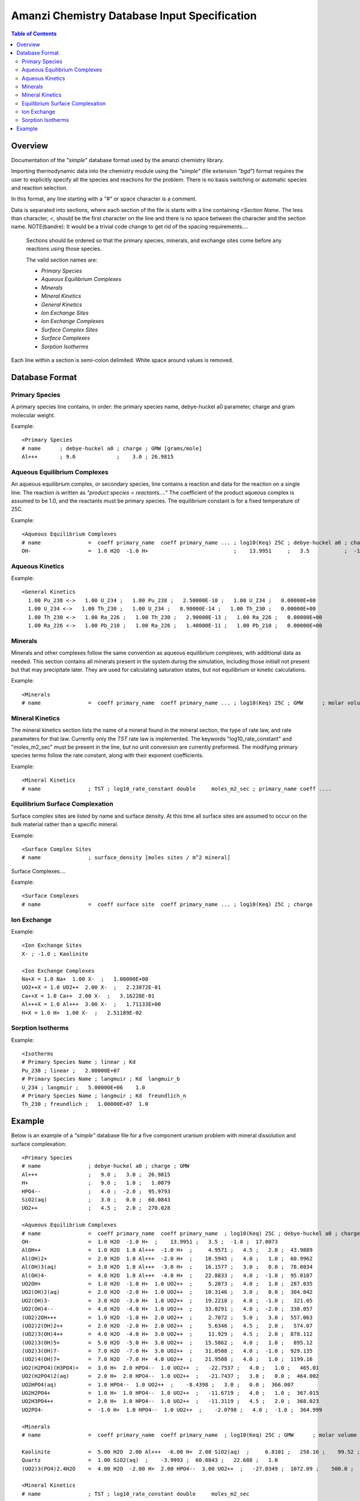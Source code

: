 =============================================
Amanzi Chemistry Database Input Specification
=============================================

.. contents:: **Table of Contents**


Overview
========

Documentation of the `"simple`" database format used by the amanzi chemistry library.

Importing thermodynamic data into the chemistry module using the `"simple"` (file extension `"bgd"`) format requires the user to explicitly specify all the species and reactions for the problem. There is no basis switching or automatic species and reaction selection. 

In this format, any line starting with a `"#"` or space character is a comment. 

Data is separated into sections, where each section of the file is starts with a line containing `<Section Name`. The less than character, `<`, should be the first character on the line and there is no space between the character and the section name. NOTE(bandre): It would be a trivial code change to get rid of the spacing requirements....

  Sections should be ordered so that the primary species, minerals, and exchange sites come before any reactions using those species.

  The valid section names are:

  * `Primary Species`
  * `Aqueous Equilibrium Complexes`
  * `Minerals`
  * `Mineral Kinetics`
  * `General Kinetics`
  * `Ion Exchange Sites`
  * `Ion Exchange Complexes`
  * `Surface Complex Sites`
  * `Surface Complexes`
  * `Sorption Isotherms`

Each line within a section is semi-colon delimited. White space around values is removed.

Database Format
===============

Primary Species
~~~~~~~~~~~~~~~

A primary species line contains, in order: the primary species name, debye-huckel a0 parameter, charge and gram molecular weight.

Example::

  <Primary Species
  # name      ; debye-huckel a0 ; charge ; GMW [grams/mole]
  Al+++       ; 9.0             ;    3.0 ; 26.9815



Aqueous Equilibrium Complexes
~~~~~~~~~~~~~~~~~~~~~~~~~~~~~

An aqueous equilibrium complex, or secondary species, line contains a reaction and data for the reaction on a single line. The reaction is written as `"product species = reactants....`" The coefficient of the product aqueous complex is assumed to be 1.0, and the reactants must be primary species. The equilibrium constant is for a fixed temperature of 25C.
  
Example::

  <Aqueous Equilibrium Complexes
  # name               =  coeff primary_name  coeff primary_name ... ; log10(Keq) 25C ; debye-huckel a0 ; charge ; GMW [grams/mole]
  OH-                  =  1.0 H2O  -1.0 H+                           ;    13.9951     ;   3.5           ;  -1.0  ;  17.0073


Aqueous Kinetics
~~~~~~~~~~~~~~~~

Example::

  <General Kinetics
    1.00 Pu_238 <->   1.00 U_234 ;   1.00 Pu_238 ;   2.50000E-10 ;   1.00 U_234 ;   0.00000E+00
    1.00 U_234 <->   1.00 Th_230 ;   1.00 U_234 ;   8.90000E-14 ;   1.00 Th_230 ;   0.00000E+00
    1.00 Th_230 <->   1.00 Ra_226 ;   1.00 Th_230 ;   2.90000E-13 ;   1.00 Ra_226 ;   0.00000E+00
    1.00 Ra_226 <->   1.00 Pb_210 ;   1.00 Ra_226 ;   1.40000E-11 ;   1.00 Pb_210 ;   0.00000E+00


Minerals
~~~~~~~~
Minerals and other complexes follow the same convention as aqueous equilibrium complexes, with additional data as needed. This section contains all minerals present in the system during the simulation, including those initiall not present but that may precipitate later. They are used for calculating saturation states, but not equilibrium or kinetic calculations.

Example::

  <Minerals
  # name               =  coeff primary_name  coeff primary_name ... ; log10(Keq) 25C ; GMW      ; molar volume [cm^2/mol] ; SSA [m^2/g] 


Mineral Kinetics
~~~~~~~~~~~~~~~~

The mineral kinetics section lists the name of a mineral found in the mineral section, the type of rate law, and rate parameters for that law. Currently only the `TST` rate law is implemented. The keywords "log10_rate_constant" and "moles_m2_sec" must be present in the line, but no unit conversion are currently preformed. The modifying primary species terms follow the rate constant, along with their exponent coefficients.

Example::

  <Mineral Kinetics
  # name               ; TST ; log10_rate_constant double     moles_m2_sec ; primary_name coeff ....

Equilibrium Surface Complexation
~~~~~~~~~~~~~~~~~~~~~~~~~~~~~~~~
Surface complex sites are listed by name and surface density. At this time all surface sites are assumed to occur on the bulk material rather than a specific mineral.

Example::

  <Surface Complex Sites 
  # name               ; surface_density [moles sites / m^2 mineral]

Surface Complexes....

Example::

  <Surface Complexes
  # name               =  coeff surface site  coeff primary_name ... ; log10(Keq) 25C ; charge 


Ion Exchange
~~~~~~~~~~~~

Example::

  <Ion Exchange Sites
  X- ; -1.0 ; Kaolinite

  <Ion Exchange Complexes
  Na+X = 1.0 Na+  1.00 X-  ;   1.00000E+00
  UO2++X = 1.0 UO2++  2.00 X-  ;   2.23872E-01
  Ca++X = 1.0 Ca++  2.00 X-  ;   3.16228E-01
  Al+++X = 1.0 Al+++  3.00 X-  ;   1.71133E+00
  H+X = 1.0 H+  1.00 X-  ;   2.51189E-02



Sorption Isotherms
~~~~~~~~~~~~~~~~~~

Example::

  <Isotherms
  # Primary Species Name ; linear ; Kd
  Pu_238 ; linear ;   2.00000E+07
  # Primary Species Name ; langmuir ; Kd  langmuir_b
  U_234 ; langmuir ;   5.00000E+06    1.0
  # Primary Species Name ; langmuir ; Kd  freundlich_n
  Th_230 ; freundlich ;   1.00000E+07  1.0



Example
=======

Below is an example of a `"simple"` database file for a five component uranium problem with mineral dissolution and surface complexation:

  
::

  <Primary Species
  # name               ; debye-huckel a0 ; charge ; GMW
  Al+++                ;   9.0 ;   3.0 ;  26.9815
  H+                   ;   9.0 ;   1.0 ;   1.0079
  HPO4--               ;   4.0 ;  -2.0 ;  95.9793
  SiO2(aq)             ;   3.0 ;   0.0 ;  60.0843
  UO2++                ;   4.5 ;   2.0 ;  270.028

  <Aqueous Equilibrium Complexes
  # name               =  coeff primary_name  coeff primary_name  ; log10(Keq) 25C ; debye-huckel a0 ; charge ; GMW      
  OH-                  =  1.0 H2O  -1.0 H+  ;    13.9951 ;   3.5 ;  -1.0 ;  17.0073 
  AlOH++               =  1.0 H2O  1.0 Al+++  -1.0 H+  ;     4.9571 ;   4.5 ;   2.0 ;  43.9889 
  Al(OH)2+             =  2.0 H2O  1.0 Al+++  -2.0 H+  ;    10.5945 ;   4.0 ;   1.0 ;  60.9962 
  Al(OH)3(aq)          =  3.0 H2O  1.0 Al+++  -3.0 H+  ;    16.1577 ;   3.0 ;   0.0 ;  78.0034 
  Al(OH)4-             =  4.0 H2O  1.0 Al+++  -4.0 H+  ;    22.8833 ;   4.0 ;  -1.0 ;  95.0107 
  UO2OH+               =  1.0 H2O  -1.0 H+  1.0 UO2++  ;     5.2073 ;   4.0 ;   1.0 ;  287.035 
  UO2(OH)2(aq)         =  2.0 H2O  -2.0 H+  1.0 UO2++  ;    10.3146 ;   3.0 ;   0.0 ;  304.042 
  UO2(OH)3-            =  3.0 H2O  -3.0 H+  1.0 UO2++  ;    19.2218 ;   4.0 ;  -1.0 ;   321.05 
  UO2(OH)4--           =  4.0 H2O  -4.0 H+  1.0 UO2++  ;    33.0291 ;   4.0 ;  -2.0 ;  338.057 
  (UO2)2OH+++          =  1.0 H2O  -1.0 H+  2.0 UO2++  ;     2.7072 ;   5.0 ;   3.0 ;  557.063 
  (UO2)2(OH)2++        =  2.0 H2O  -2.0 H+  2.0 UO2++  ;     5.6346 ;   4.5 ;   2.0 ;   574.07 
  (UO2)3(OH)4++        =  4.0 H2O  -4.0 H+  3.0 UO2++  ;     11.929 ;   4.5 ;   2.0 ;  878.112 
  (UO2)3(OH)5+         =  5.0 H2O  -5.0 H+  3.0 UO2++  ;    15.5862 ;   4.0 ;   1.0 ;   895.12 
  (UO2)3(OH)7-         =  7.0 H2O  -7.0 H+  3.0 UO2++  ;    31.0508 ;   4.0 ;  -1.0 ;  929.135 
  (UO2)4(OH)7+         =  7.0 H2O  -7.0 H+  4.0 UO2++  ;    21.9508 ;   4.0 ;   1.0 ;  1199.16 
  UO2(H2PO4)(H3PO4)+   =  3.0 H+  2.0 HPO4--  1.0 UO2++  ;   -22.7537 ;   4.0 ;   1.0 ;   465.01 
  UO2(H2PO4)2(aq)      =  2.0 H+  2.0 HPO4--  1.0 UO2++  ;   -21.7437 ;   3.0 ;   0.0 ;  464.002 
  UO2HPO4(aq)          =  1.0 HPO4--  1.0 UO2++  ;    -8.4398 ;   3.0 ;   0.0 ;  366.007 
  UO2H2PO4+            =  1.0 H+  1.0 HPO4--  1.0 UO2++  ;   -11.6719 ;   4.0 ;   1.0 ;  367.015 
  UO2H3PO4++           =  2.0 H+  1.0 HPO4--  1.0 UO2++  ;   -11.3119 ;   4.5 ;   2.0 ;  368.023 
  UO2PO4-              =  -1.0 H+  1.0 HPO4--  1.0 UO2++  ;    -2.0798 ;   4.0 ;  -1.0 ;  364.999 

  <Minerals
  # name               =  coeff primary_name  coeff primary_name  ; log10(Keq) 25C ; GMW      ; molar volume [cm^2/mol] ; SSA [m^2/g] 

  Kaolinite            =  5.00 H2O  2.00 Al+++  -6.00 H+  2.00 SiO2(aq)  ;     6.8101 ;   258.16 ;    99.52 ;   1.0 
  Quartz               =  1.00 SiO2(aq)  ;    -3.9993 ;  60.0843 ;   22.688 ;   1.0 
  (UO2)3(PO4)2.4H2O    =  4.00 H2O  -2.00 H+  2.00 HPO4--  3.00 UO2++  ;   -27.0349 ;  1072.09 ;    500.0 ;   1.0 

  <Mineral Kinetics
  # name               ; TST ; log10_rate_constant double     moles_m2_sec 

  Kaolinite            ; TST ; log10_rate_constant    -16.699 moles_m2_sec 
  Quartz               ; TST ; log10_rate_constant      -18.0 moles_m2_sec 
  (UO2)3(PO4)2.4H2O    ; TST ; log10_rate_constant      -10.0 moles_m2_sec 

  <Surface Complex Sites
  # name               ; surface_density

  >FeOH                ; 6.3600E-03
  >AlOH                ; 6.3600E-03
  >SiOH                ; 6.3600E-03

  <Surface Complexes
  # name               =  coeff surface site  coeff primary_name  ; log10(Keq) 25C ; charge 

  >SiOUO3H3++          =  1.0 >SiOH  1.0 H2O  1.0 UO2++  ;       5.18 ;   2.0 
  >SiOUO3H2+           =  1.0 >SiOH  1.0 H2O  -1.0 H+  1.0 UO2++  ;       5.18 ;   1.0 
  >SiOUO3H             =  1.0 >SiOH  1.0 H2O  -2.0 H+  1.0 UO2++  ;       5.18 ;   0.0 
  >SiOUO3-             =  1.0 >SiOH  1.0 H2O  -3.0 H+  1.0 UO2++  ;      12.35 ;  -1.0 
  >SiOUO2(OH)2-        =  1.0 >SiOH  2.0 H2O  -3.0 H+  1.0 UO2++  ;      12.35 ;  -1.0 
  >FeOHUO3             =  1.0 >FeOH  1.0 H2O  -2.0 H+  1.0 UO2++  ;       3.05 ;   0.0 
  >FeOHUO2++           =  1.0 >FeOH  1.0 UO2++  ;      -6.63 ;   2.0 
  >AlOUO2+             =  1.0 >AlOH  -1.0 H+  1.0 UO2++  ;      -3.13 ;   1.0 


 
